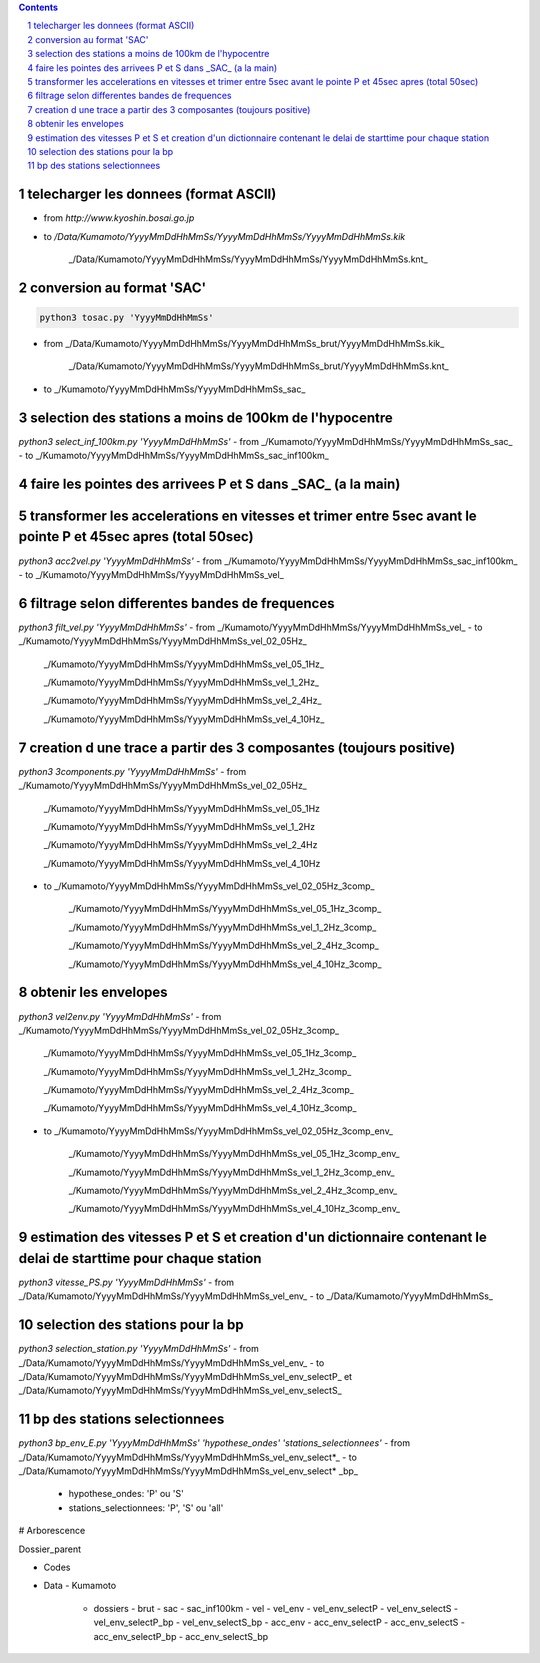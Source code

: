 .. contents::

.. section-numbering::

telecharger les donnees (format ASCII)
--------------------------------------

- from *http://www.kyoshin.bosai.go.jp*
- to */Data/Kumamoto/YyyyMmDdHhMmSs/YyyyMmDdHhMmSs/YyyyMmDdHhMmSs.kik*

	_/Data/Kumamoto/YyyyMmDdHhMmSs/YyyyMmDdHhMmSs/YyyyMmDdHhMmSs.knt_

conversion au format 'SAC'
--------------------------

.. code-block:: python3

    python3 tosac.py 'YyyyMmDdHhMmSs'

- from _/Data/Kumamoto/YyyyMmDdHhMmSs/YyyyMmDdHhMmSs_brut/YyyyMmDdHhMmSs.kik_

	_/Data/Kumamoto/YyyyMmDdHhMmSs/YyyyMmDdHhMmSs_brut/YyyyMmDdHhMmSs.knt_
- to _/Kumamoto/YyyyMmDdHhMmSs/YyyyMmDdHhMmSs_sac_

selection des stations a moins de 100km de l'hypocentre
-------------------------------------------------------

`python3 select_inf_100km.py 'YyyyMmDdHhMmSs'`
- from _/Kumamoto/YyyyMmDdHhMmSs/YyyyMmDdHhMmSs_sac_
- to _/Kumamoto/YyyyMmDdHhMmSs/YyyyMmDdHhMmSs_sac_inf100km_

faire les pointes des arrivees P et S dans _SAC_ (a la main)
------------------------------------------------------------

transformer les accelerations en vitesses et trimer entre 5sec avant le pointe P et 45sec apres (total 50sec)
-------------------------------------------------------------------------------------------------------------

`python3 acc2vel.py 'YyyyMmDdHhMmSs'` 
- from _/Kumamoto/YyyyMmDdHhMmSs/YyyyMmDdHhMmSs_sac_inf100km_
- to _/Kumamoto/YyyyMmDdHhMmSs/YyyyMmDdHhMmSs_vel_

filtrage selon differentes bandes de frequences
-----------------------------------------------

`python3 filt_vel.py 'YyyyMmDdHhMmSs'`
- from _/Kumamoto/YyyyMmDdHhMmSs/YyyyMmDdHhMmSs_vel_
- to _/Kumamoto/YyyyMmDdHhMmSs/YyyyMmDdHhMmSs_vel_02_05Hz_

	_/Kumamoto/YyyyMmDdHhMmSs/YyyyMmDdHhMmSs_vel_05_1Hz_

	_/Kumamoto/YyyyMmDdHhMmSs/YyyyMmDdHhMmSs_vel_1_2Hz_

	_/Kumamoto/YyyyMmDdHhMmSs/YyyyMmDdHhMmSs_vel_2_4Hz_

	_/Kumamoto/YyyyMmDdHhMmSs/YyyyMmDdHhMmSs_vel_4_10Hz_

creation d une trace a partir des 3 composantes (toujours positive)
-------------------------------------------------------------------

`python3 3components.py 'YyyyMmDdHhMmSs'`
- from _/Kumamoto/YyyyMmDdHhMmSs/YyyyMmDdHhMmSs_vel_02_05Hz_

	_/Kumamoto/YyyyMmDdHhMmSs/YyyyMmDdHhMmSs_vel_05_1Hz

	_/Kumamoto/YyyyMmDdHhMmSs/YyyyMmDdHhMmSs_vel_1_2Hz

	_/Kumamoto/YyyyMmDdHhMmSs/YyyyMmDdHhMmSs_vel_2_4Hz

	_/Kumamoto/YyyyMmDdHhMmSs/YyyyMmDdHhMmSs_vel_4_10Hz

- to _/Kumamoto/YyyyMmDdHhMmSs/YyyyMmDdHhMmSs_vel_02_05Hz_3comp_

	_/Kumamoto/YyyyMmDdHhMmSs/YyyyMmDdHhMmSs_vel_05_1Hz_3comp_

	_/Kumamoto/YyyyMmDdHhMmSs/YyyyMmDdHhMmSs_vel_1_2Hz_3comp_

	_/Kumamoto/YyyyMmDdHhMmSs/YyyyMmDdHhMmSs_vel_2_4Hz_3comp_

	_/Kumamoto/YyyyMmDdHhMmSs/YyyyMmDdHhMmSs_vel_4_10Hz_3comp_

obtenir les envelopes
---------------------

`python3 vel2env.py 'YyyyMmDdHhMmSs'`
- from _/Kumamoto/YyyyMmDdHhMmSs/YyyyMmDdHhMmSs_vel_02_05Hz_3comp_

	_/Kumamoto/YyyyMmDdHhMmSs/YyyyMmDdHhMmSs_vel_05_1Hz_3comp_

	_/Kumamoto/YyyyMmDdHhMmSs/YyyyMmDdHhMmSs_vel_1_2Hz_3comp_

	_/Kumamoto/YyyyMmDdHhMmSs/YyyyMmDdHhMmSs_vel_2_4Hz_3comp_

	_/Kumamoto/YyyyMmDdHhMmSs/YyyyMmDdHhMmSs_vel_4_10Hz_3comp_

- to _/Kumamoto/YyyyMmDdHhMmSs/YyyyMmDdHhMmSs_vel_02_05Hz_3comp_env_

	_/Kumamoto/YyyyMmDdHhMmSs/YyyyMmDdHhMmSs_vel_05_1Hz_3comp_env_

	_/Kumamoto/YyyyMmDdHhMmSs/YyyyMmDdHhMmSs_vel_1_2Hz_3comp_env_

	_/Kumamoto/YyyyMmDdHhMmSs/YyyyMmDdHhMmSs_vel_2_4Hz_3comp_env_

	_/Kumamoto/YyyyMmDdHhMmSs/YyyyMmDdHhMmSs_vel_4_10Hz_3comp_env_

estimation des vitesses P et S et creation d'un dictionnaire contenant le delai de starttime pour chaque station
----------------------------------------------------------------------------------------------------------------

`python3 vitesse_PS.py 'YyyyMmDdHhMmSs'`
- from _/Data/Kumamoto/YyyyMmDdHhMmSs/YyyyMmDdHhMmSs_vel_env_
- to _/Data/Kumamoto/YyyyMmDdHhMmSs_

selection des stations pour la bp
---------------------------------

`python3 selection_station.py 'YyyyMmDdHhMmSs'`
- from _/Data/Kumamoto/YyyyMmDdHhMmSs/YyyyMmDdHhMmSs_vel_env_
- to _/Data/Kumamoto/YyyyMmDdHhMmSs/YyyyMmDdHhMmSs_vel_env_selectP_ et _/Data/Kumamoto/YyyyMmDdHhMmSs/YyyyMmDdHhMmSs_vel_env_selectS_

bp des stations selectionnees
-----------------------------

`python3 bp_env_E.py 'YyyyMmDdHhMmSs' 'hypothese_ondes' 'stations_selectionnees'`
- from _/Data/Kumamoto/YyyyMmDdHhMmSs/YyyyMmDdHhMmSs_vel_env_select*_
- to _/Data/Kumamoto/YyyyMmDdHhMmSs/YyyyMmDdHhMmSs_vel_env_select* _bp_
   - hypothese_ondes: 'P' ou 'S'
   - stations_selectionnees: 'P', 'S' ou 'all'

# Arborescence

Dossier_parent

- Codes
- Data
  - Kumamoto
    - dossiers
      - brut
      - sac
      - sac_inf100km
      - vel
      - vel_env
      - vel_env_selectP
      - vel_env_selectS
      - vel_env_selectP_bp
      - vel_env_selectS_bp
      - acc_env
      - acc_env_selectP
      - acc_env_selectS
      - acc_env_selectP_bp
      - acc_env_selectS_bp












